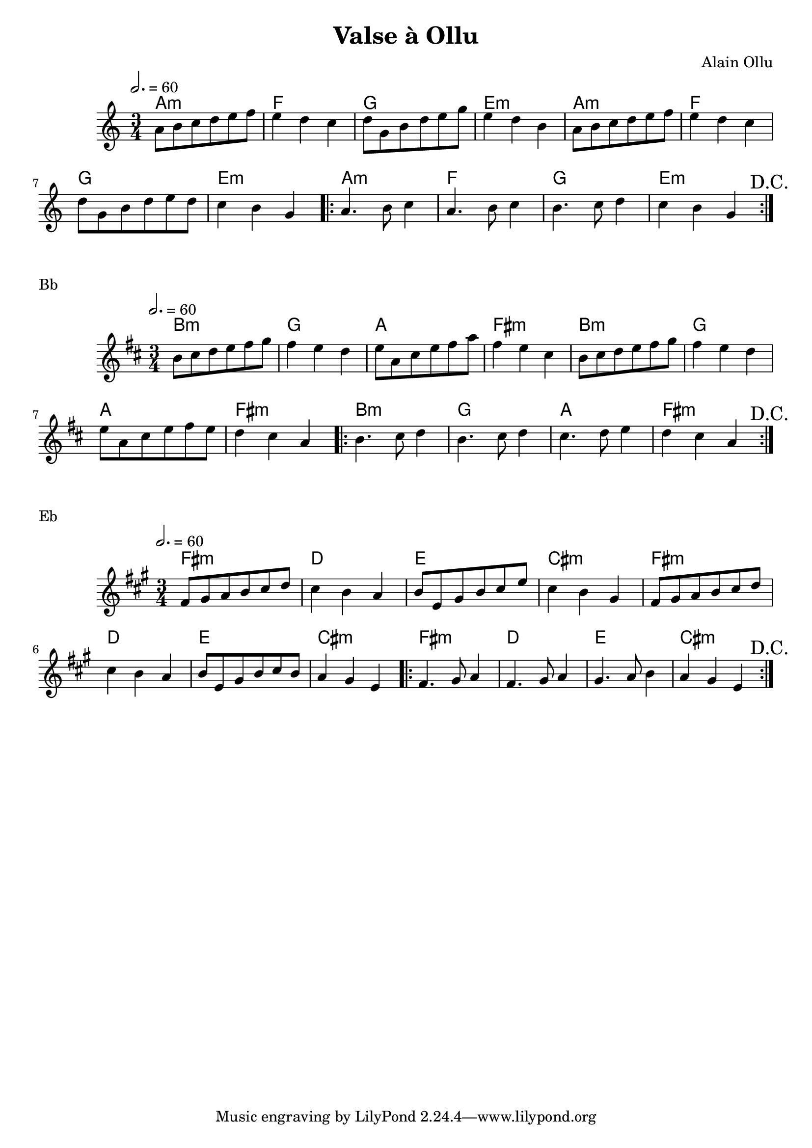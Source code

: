 \version "2.22"

\header {
  title = "Valse à Ollu"
  composer = "Alain Ollu"
}

melody = \relative {
  \key c \major
  \time 3/4
  \tempo 2. = 60
  { a'8 b c d e f | e4 d c | d8 g, b d e g | e4 d b 
    a8 b c d e f  | e4 d c | d8 g, b d e d | c4 b g }
  \repeat volta 2
  { a4. b8 c4 | a4. b8 c4 | b4. c8 d4 | c b g \mark "D.C." }
}

chordz = \chords { { a2.:m f g e:m | a2.:m f g e:m | }
		   \repeat volta 2 {a2.:m f g e:m }  }


\score {
  <<
    \new ChordNames \chordz
    \new Staff \melody
  >>
}
\markup { Bb }
\score {
  \transpose c d
  <<
    \new ChordNames \chordz
    \new Staff \melody
  >>
}
\markup { Eb }
\score {
  \transpose ees c
  <<
    \new ChordNames \chordz
    \new Staff \melody
  >>
}
\score {
  \unfoldRepeats
  <<
    \new ChordNames \chordz
    \new Staff \melody
  >>
  \midi { }
}

